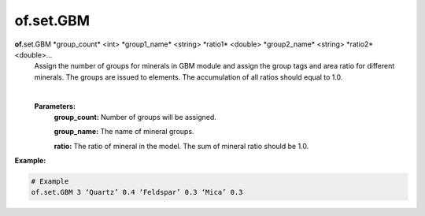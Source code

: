 of.set.GBM
================================

.. raw:: html

    <style> .red {color:#F64A8A; font-weight:bold;} </style>
    <style> .blue {color:#4169E1; font-weight:bold;} </style>

.. role:: red
.. role:: blue

**of.**\ :red:`set.GBM` :blue:`*group_count*` <int> :blue:`*group1_name*` <string> :blue:`*ratio1*` <double> :blue:`*group2_name*` <string> :blue:`*ratio2*` <double>...
    Assign the number of groups for minerals in GBM module and assign the group tags and area ratio for different minerals. The groups are issued to elements. The accumulation of all ratios should equal to 1.0.
    
    |
    **Parameters:** 
        **group_count:** Number of groups will be assigned.
        
        **group_name:** The name of mineral groups.
        
        **ratio:** The ratio of mineral in the model. The sum of mineral ratio should be 1.0.

**Example:**

.. code-block:: 

    # Example
    of.set.GBM 3 ‘Quartz’ 0.4 ‘Feldspar’ 0.3 ‘Mica’ 0.3



